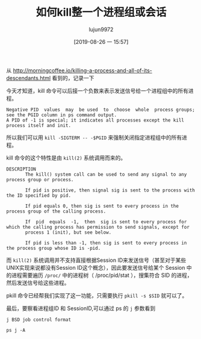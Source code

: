 #+TITLE: 如何kill整一个进程组或会话
#+AUTHOR: lujun9972
#+TAGS: linux和它的小伙伴
#+DATE: [2019-08-26 一 15:57]
#+LANGUAGE:  zh-CN
#+STARTUP:  inlineimages
#+OPTIONS:  H:6 num:nil toc:t \n:nil ::t |:t ^:nil -:nil f:t *:t <:nil

从 http://morningcoffee.io/killing-a-process-and-all-of-its-descendants.html 看到的，记录一下

今天才知道，kill 命令可以后接一个负数来表示发送信号给一个进程组中的所有进程。
#+begin_example
  Negative PID  values  may  be used  to  choose  whole  process groups; see the PGID column in ps command output.  
  A PID of -1 is special; it indicates all processes except the kill process itself and init.
#+end_example

所以我们可以用 =kill -SIGTERM -- -$PGID= 来强制关闭指定进程组中的所有进程。

kill 命令的这个特性是由 =kill(2)= 系统调用而来的。
#+begin_example
  DESCRIPTION
         The kill() system call can be used to send any signal to any process group or process.

         If pid is positive, then signal sig is sent to the process with the ID specified by pid.

         If pid equals 0, then sig is sent to every process in the process group of the calling process.

         If  pid  equals  -1,  then  sig is sent to every process for which the calling process has permission to send signals, except for
         process 1 (init), but see below.

         If pid is less than -1, then sig is sent to every process in the process group whose ID is -pid.
#+end_example

而 =kill(2)= 系统调用并不支持直接根据Session ID来发送信号（甚至对于某些UNIX实现来说都没有Session ID这个概念），因此要发送信号给某个 Session 中的进程需要遍历 =/proc/= 中的进程树（ /proc/pid/stat ），搜集符合 SID 的进程，然后发送信号给这些进程。

pkill 命令已经帮我们实现了这一功能，只需要执行 =pkill -s $SID= 就可以了。


最后，要察看进程组ID 和 SessionID,可以通过 ps 的 =j= 参数看到
#+begin_example
  j BSD job control format
#+end_example

#+begin_src shell :results raw
  ps j -A
#+end_src

#+RESULTS:
 PPID   PID  PGID   SID TTY      TPGID STAT   UID   TIME COMMAND
    0     1     1     1 ?            0 Ssl      0   0:00 /init ro
    1     6     6     6 tty1         0 Ss       0   0:00 /init ro
    6     7     7     6 tty1         0 S     1000   0:03 -bash
    7   269   269     6 tty1         0 T     1000   0:00 -bash
    1  1367  1367  1367 tty2         0 Ss       0   0:00 /init ro
 1367  1368  1368  1367 tty2         0 S     1000   0:05 -bash
    1  7714  7714  7714 ?            0 Ssl   1000   7:29 emacs --daemon
 7714  7760  7760  7760 ?            0 Ss    1000   0:00 /usr/bin/aspell -a -m -d en --encoding=utf-8
 7714 10222 10222 10222 pts/0        0 Ssl   1000   0:03 /usr/bin/python -c  from __future__ import print_function  # CLI arguments.  import sys  assert len(sys.argv) > 3, 'CLI arguments: %s' % sys.argv  server_directory = sys.argv[-3] server_address = sys.argv[-2] virtual_environment = sys.argv[-1]  # Ensure directory.  import os  server_directory = os.path.expanduser(server_directory)  if not os.path.exists(server_directory):     os.makedirs(server_directory)  # Installation check.  jedi_dep = ('jedi', '0.13.0') service_factory_dep = ('service_factory', '0.1.5')  missing_dependencies = []  def instrument_installation():     for package in (jedi_dep, service_factory_dep):         package_is_installed = False         for path in os.listdir(server_directory):             path = os.path.join(server_directory, path)             if path.endswith('.egg') and os.path.isdir(path):                 if path not in sys.path:                     sys.path.insert(0, path)                 if package[0] in path:                     package_is_installed = True         if not package_is_installed:             missing_dependencies.append('>='.join(package))  instrument_installation()  # Installation.  def install_deps():     import site     import setuptools.command.easy_install     site.addsitedir(server_directory)     cmd = ['--install-dir', server_directory,            '--site-dirs', server_directory,            '--always-copy','--always-unzip']     cmd.extend(missing_dependencies)     setuptools.command.easy_install.main(cmd)     instrument_installation()  if missing_dependencies:     install_deps()  del missing_dependencies[:]  try:     import jedi except ImportError:     missing_dependencies.append('>='.join(jedi_dep))  try:     import service_factory except ImportError:     missing_dependencies.append('>='.join(service_factory_dep))  # Try one more time in case if anaconda installation gets broken somehow if missing_dependencies:     install_deps()     import jedi     import service_factory  # Setup server.  assert jedi.__version__ >= jedi_dep[1], 'Jedi version should be >= %s, current version: %s' % (jedi_dep[1], jedi.__version__,)  if virtual_environment:     virtual_environment = jedi.create_environment(virtual_environment, safe=False) else:     virtual_environment = None  # Define JSON-RPC application.  import functools import threading  def script_method(f):     @functools.wraps(f)     def wrapper(source, line, column, path):         timer = threading.Timer(30.0, sys.exit)         timer.start()         result = f(jedi.Script(source, line, column, path, environment=virtual_environment))         timer.cancel()         return result     return wrapper  def process_definitions(f):     @functools.wraps(f)     def wrapper(script):         definitions = f(script)         if len(definitions) == 1 and not definitions[0].module_path:             return '%s is defined in %s compiled module' % (                 definitions[0].name, definitions[0].module_name)         return [[definition.module_path,                  definition.line,                  definition.column,                  definition.get_line_code().strip()]                 for definition in definitions                 if definition.module_path] or None     return wrapper  @script_method def complete(script):     return [[definition.name, definition.type]             for definition in script.completions()]  @script_method def company_complete(script):     return [[definition.name,              definition.type,              definition.docstring(),              definition.module_path,              definition.line]             for definition in script.completions()]  @script_method def show_doc(script):     return [[definition.module_name, definition.docstring()]             for definition in script.goto_definitions()]  @script_method @process_definitions def goto_definitions(script):     return script.goto_definitions()  @script_method @process_definitions def goto_assignments(script):     return script.goto_assignments()  @script_method @process_definitions def usages(script):     return script.usages()  @script_method def eldoc(script):     signatures = script.call_signatures()     if len(signatures) == 1:         signature = signatures[0]         return [signature.name,                 signature.index,                 [param.description[6:] for param in signature.params]]  # Run.  app = [complete, company_complete, show_doc, goto_definitions, goto_assignments, usages, eldoc]  service_factory.service_factory(app, server_address, 0, 'anaconda_mode port {port}')  ~/.emacs.d/.cache/anaconda-mode/0.1.13 127.0.0.1
10222 10227 10222 10222 pts/0        0 S     1000   0:00 /usr/bin/python /home/lujun9972/.emacs.d/.cache/anaconda-mode/0.1.13/jedi-0.14.1-py3.6.egg/jedi/evaluate/compiled/subprocess/__main__.py /home/lujun9972/.emacs.d/.cache/anaconda-mode/0.1.13/parso-0.5.1-py3.6.egg 2.7.15
10222 10344 10222 10222 pts/0        0 S     1000   0:00 /usr/bin/python /home/lujun9972/.emacs.d/.cache/anaconda-mode/0.1.13/jedi-0.14.1-py3.6.egg/jedi/evaluate/compiled/subprocess/__main__.py /home/lujun9972/.emacs.d/.cache/anaconda-mode/0.1.13/parso-0.5.1-py3.6.egg 2.7.15
10222 10428 10222 10222 pts/0        0 S     1000   0:00 /usr/bin/python /home/lujun9972/.emacs.d/.cache/anaconda-mode/0.1.13/jedi-0.14.1-py3.6.egg/jedi/evaluate/compiled/subprocess/__main__.py /home/lujun9972/.emacs.d/.cache/anaconda-mode/0.1.13/parso-0.5.1-py3.6.egg 2.7.15
 1368 10556 10556  1367 tty2         0 S     1000   0:00 man ps
10556 10568 10556  1367 tty2         0 S     1000   0:00 pager
 7714 10577 10577 10577 ?            0 Ss    1000   0:00 /bin/bash
10577 10578 10577 10577 ?            0 R     1000   0:00 ps j -A
